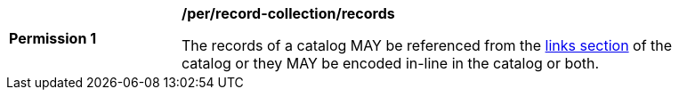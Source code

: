 [[per_record-collection_records]]
[width="90%",cols="2,6a"]
|===
^|*Permission {counter:per-id}* |*/per/record-collection/records*

The records of a catalog MAY be referenced from the <<req_record-collection_links,links section>> of the catalog or they MAY be encoded in-line in the catalog or both.
|===



